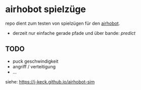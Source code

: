 * airhobot spielzüge

repo dient zum testen von spielzügen für den [[https://github.com/section77/airhobot][airhobot]].

 - derzeit nur einfache gerade pfade und über bande:
   [[src/Main.purs#L154][predict]]


** TODO

   - puck geschwindigkeit
   - angriff / verteitigung
   - ...

siehe: https://j-keck.github.io/airhobot-sim
